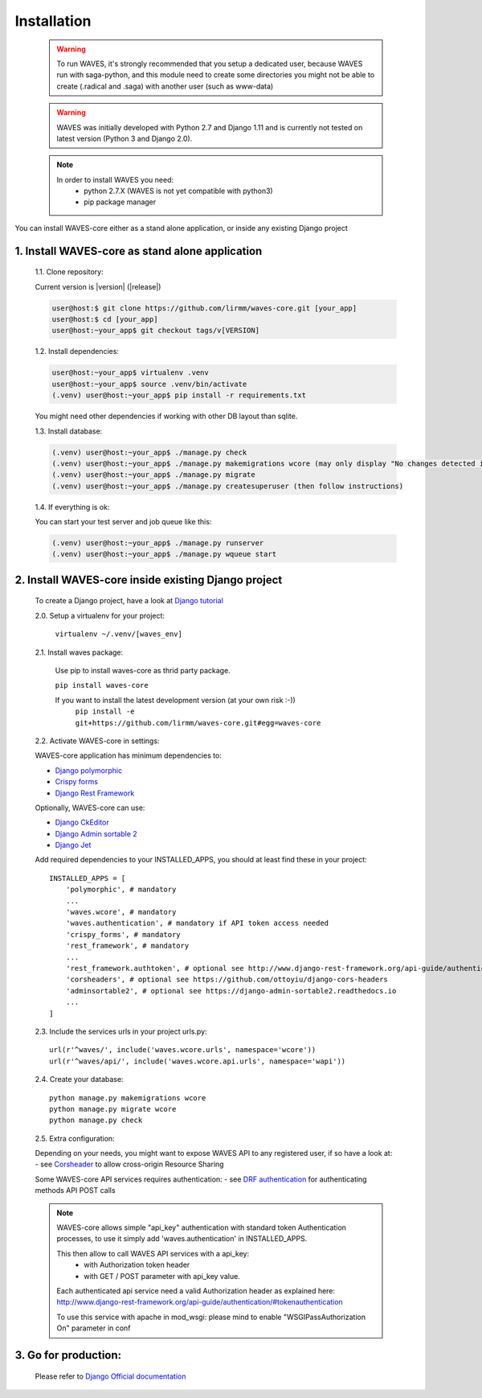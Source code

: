 .. _installation-label:

============
Installation
============

    .. WARNING::
        To run WAVES, it's strongly recommended that you setup a dedicated user, because WAVES run with
        saga-python, and this module need to create some directories you might not be able to create (.radical and .saga)
        with another user (such as www-data)

    .. warning::
        WAVES was initially developed with Python 2.7 and Django 1.11
        and is currently not tested on latest version (Python 3 and Django 2.0).

    .. note::
        In order to install WAVES you need:
            - python 2.7.X (WAVES is not yet compatible with python3)
            - pip package manager

You can install WAVES-core either as a stand alone application, or inside any existing Django project


1. Install WAVES-core as stand alone application
------------------------------------------------

    1.1. Clone repository:

    Current version is |version| (|release|)

    .. code-block:: bash

        user@host:$ git clone https://github.com/lirmm/waves-core.git [your_app]
        user@host:$ cd [your_app]
        user@host:~your_app$ git checkout tags/v[VERSION]

    1.2. Install dependencies:

    .. code-block:: bash

        user@host:~your_app$ virtualenv .venv
        user@host:~your_app$ source .venv/bin/activate
        (.venv) user@host:~your_app$ pip install -r requirements.txt

    You might need other dependencies if working with other DB layout than sqlite.

    1.3. Install database:

    .. code-block:: bash

        (.venv) user@host:~your_app$ ./manage.py check
        (.venv) user@host:~your_app$ ./manage.py makemigrations wcore (may only display "No changes detected in app 'wcore'"
        (.venv) user@host:~your_app$ ./manage.py migrate
        (.venv) user@host:~your_app$ ./manage.py createsuperuser (then follow instructions)


    1.4. If everything is ok:

    You can start your test server and job queue like this:

    .. code-block:: bash

        (.venv) user@host:~your_app$ ./manage.py runserver
        (.venv) user@host:~your_app$ ./manage.py wqueue start

2. Install WAVES-core inside existing Django project
----------------------------------------------------

    To create a Django project, have a look at `Django tutorial <https://docs.djangoproject.com/en/2.11/intro/tutorial01/>`_

    2.0. Setup a virtualenv for your project:

        ``virtualenv ~/.venv/[waves_env]``


    2.1. Install waves package:

        Use pip to install waves-core as thrid party package.

        ``pip install waves-core``

        If you want to install the latest development version (at your own risk :-))
            ``pip install -e git+https://github.com/lirmm/waves-core.git#egg=waves-core``

    2.2. Activate WAVES-core in settings:

    WAVES-core application has minimum dependencies to:

    - `Django polymorphic <https://django-polymorphic.readthedocs.io/>`_
    - `Crispy forms <http://django-crispy-forms.readthedocs.io>`_
    - `Django Rest Framework <http://www.django-rest-framework.org/>`_

    Optionally, WAVES-core can use:

    - `Django CkEditor <https://github.com/django-ckeditor/django-ckeditor>`_
    - `Django Admin sortable 2 <http://django-admin-sortable2.readthedocs.io>`_
    - `Django Jet <http://jet.geex-arts.com/>`_

    Add required dependencies to your INSTALLED_APPS, you should at least find these in your project::

        INSTALLED_APPS = [
            'polymorphic', # mandatory
            ...
            'waves.wcore', # mandatory
            'waves.authentication', # mandatory if API token access needed
            'crispy_forms', # mandatory
            'rest_framework', # mandatory
            ...
            'rest_framework.authtoken', # optional see http://www.django-rest-framework.org/api-guide/authentication/#tokenauthentication
            'corsheaders', # optional see https://github.com/ottoyiu/django-cors-headers
            'adminsortable2', # optional see https://django-admin-sortable2.readthedocs.io
            ...
        ]

    2.3. Include the services urls in your project urls.py::

        url(r'^waves/', include('waves.wcore.urls', namespace='wcore'))
        url(r'^waves/api/', include('waves.wcore.api.urls', namespace='wapi'))

    2.4. Create your database::

        python manage.py makemigrations wcore
        python manage.py migrate wcore
        python manage.py check

    2.5. Extra configuration:

    Depending on your needs, you might want to expose WAVES API to any registered user, if so have a look at:
    - see `Corsheader <https://github.com/ottoyiu/django-cors-headers>`_ to allow cross-origin Resource Sharing

    Some WAVES-core API services requires authentication:
    - see `DRF authentication <http://www.django-rest-framework.org/api-guide/authentication>`_ for authenticating methods API POST calls

    .. note::
        WAVES-core allows simple "api_key" authentication with standard token Authentication processes, to use it simply add
        'waves.authentication' in INSTALLED_APPS.

        This then allow to call WAVES API services with a api_key:
            - with Authorization token header
            - with GET / POST parameter with api_key value.

        Each authenticated api service need a valid Authorization header as explained here:
        http://www.django-rest-framework.org/api-guide/authentication/#tokenauthentication

        To use this service with apache in mod_wsgi: please mind to enable "WSGIPassAuthorization On" parameter in conf

3. Go for production:
---------------------

    Please refer to `Django Official documentation <https://docs.djangoproject.com/fr/1.11/howto/deployment/>`_
